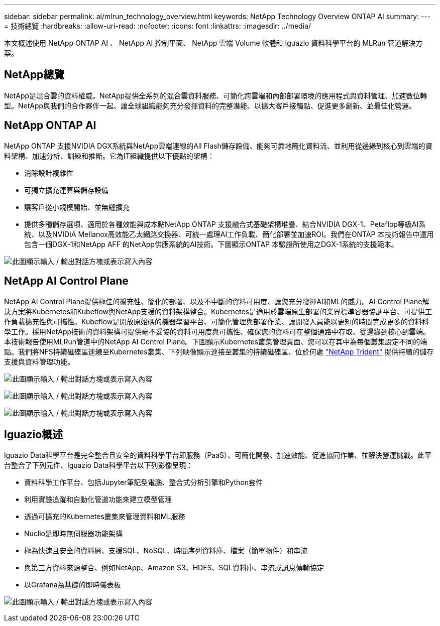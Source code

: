 ---
sidebar: sidebar 
permalink: ai/mlrun_technology_overview.html 
keywords: NetApp Technology Overview ONTAP AI 
summary:  
---
= 技術總覽
:hardbreaks:
:allow-uri-read: 
:nofooter: 
:icons: font
:linkattrs: 
:imagesdir: ../media/


[role="lead"]
本文概述使用 NetApp ONTAP AI 、 NetApp AI 控制平面、 NetApp 雲端 Volume 軟體和 Iguazio 資料科學平台的 MLRun 管道解決方案。



== NetApp總覽

NetApp是混合雲的資料權威。NetApp提供全系列的混合雲資料服務、可簡化跨雲端和內部部署環境的應用程式與資料管理、加速數位轉型。NetApp與我們的合作夥伴一起、讓全球組織能夠充分發揮資料的完整潛能、以擴大客戶接觸點、促進更多創新、並最佳化營運。



== NetApp ONTAP AI

NetApp ONTAP 支援NVIDIA DGX系統與NetApp雲端連線的All Flash儲存設備、能夠可靠地簡化資料流、並利用從邊緣到核心到雲端的資料架構、加速分析、訓練和推斷。它為IT組織提供以下優點的架構：

* 消除設計複雜性
* 可獨立擴充運算與儲存設備
* 讓客戶從小規模開始、並無縫擴充
* 提供多種儲存選項、適用於各種效能與成本點NetApp ONTAP 支援融合式基礎架構堆疊、結合NVIDIA DGX-1、Petaflop等級AI系統、以及NVIDIA Mellanox高效能乙太網路交換器、可統一處理AI工作負載、簡化部署並加速ROI。我們在ONTAP 本技術報告中運用包含一個DGX-1和NetApp AFF 的NetApp供應系統的AI技術。下圖顯示ONTAP 本驗證所使用之DGX-1系統的支援範本。


image:mlrun_image3.png["此圖顯示輸入 / 輸出對話方塊或表示寫入內容"]



== NetApp AI Control Plane

NetApp AI Control Plane提供極佳的擴充性、簡化的部署、以及不中斷的資料可用度、讓您充分發揮AI和ML的威力。AI Control Plane解決方案將Kubernetes和Kubeflow與NetApp支援的資料架構整合。Kubernetes是適用於雲端原生部署的業界標準容器協調平台、可提供工作負載擴充性與可攜性。Kubeflow是開放原始碼的機器學習平台、可簡化管理與部署作業、讓開發人員能以更短的時間完成更多的資料科學工作。採用NetApp技術的資料架構可提供毫不妥協的資料可用度與可攜性、確保您的資料可在整個通路中存取、從邊緣到核心到雲端。本技術報告使用MLRun管道中的NetApp AI Control Plane。下圖顯示Kubernetes叢集管理頁面、您可以在其中為每個叢集設定不同的端點。我們將NFS持續磁碟區連線至Kubernetes叢集、下列映像顯示連接至叢集的持續磁碟區、位於何處 https://www.netapp.com/us/media/ds-netapp-project-trident.pdf["NetApp Trident"^] 提供持續的儲存支援與資料管理功能。

image:mlrun_image4.png["此圖顯示輸入 / 輸出對話方塊或表示寫入內容"]

image:mlrun_image5.png["此圖顯示輸入 / 輸出對話方塊或表示寫入內容"]

image:mlrun_image6.png["此圖顯示輸入 / 輸出對話方塊或表示寫入內容"]



== Iguazio概述

Iguazio Data科學平台是完全整合且安全的資料科學平台即服務（PaaS）、可簡化開發、加速效能、促進協同作業、並解決營運挑戰。此平台整合了下列元件、Iguazio Data科學平台以下列影像呈現：

* 資料科學工作平台、包括Jupyter筆記型電腦、整合式分析引擎和Python套件
* 利用實驗追蹤和自動化管道功能來建立模型管理
* 透過可擴充的Kubernetes叢集來管理資料和ML服務
* Nuclio是即時無伺服器功能架構
* 極為快速且安全的資料層、支援SQL、NoSQL、時間序列資料庫、檔案（簡單物件）和串流
* 與第三方資料來源整合、例如NetApp、Amazon S3、HDFS、SQL資料庫、串流或訊息傳輸協定
* 以Grafana為基礎的即時儀表板


image:mlrun_image7.png["此圖顯示輸入 / 輸出對話方塊或表示寫入內容"]
